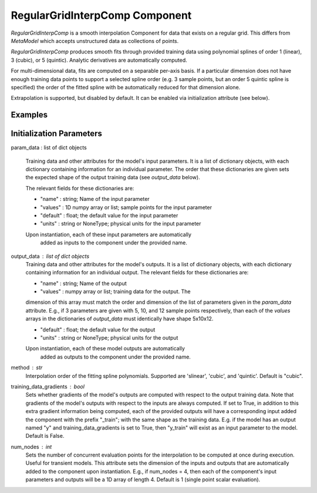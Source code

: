 .. index:: RegularGridInterpComp Example

*********************************
RegularGridInterpComp Component
*********************************

`RegularGridInterpComp` is a smooth interpolation Component for data that exists on a regular grid.
This differs from `MetaModel` which accepts unstructured data as collections of points.

`RegularGridInterpComp` produces smooth fits through provided training data using polynomial
splines of order 1 (linear), 3 (cubic), or 5 (quintic). Analytic
derivatives are automatically computed.

For multi-dimensional data, fits are computed
on a separable per-axis basis. If a particular dimension does not have
enough training data points to support a selected spline order (e.g. 3
sample points, but an order 5 quintic spline is specified) the order of the
fitted spline with be automatically reduced for that dimension alone.

Extrapolation is supported, but disabled by default. It can be enabled
via initialization attribute (see below).


.. embed-options::
    openmdao.components.regular_grid_interp_comp
    _for_docs
    metadata

Examples
---------------

.. embed-test::
    openmdao.components.tests.test_regular_grid_interp_comp.TestRegularGridMapFeature.test_xor


Initialization Parameters
-------------------------
param_data : list of dict objects

    Training data and other attributes for the model's input parameters.
    It is a list of dictionary objects, with each dictionary containing
    information for an individual parameter. The order that these dictionaries are
    given sets the expected shape of the output training data (see
    `output_data` below).

    The relevant fields for these dictionaries are:

    - "name" : string; Name of the input parameter
    - "values" : 1D numpy array or list; sample points for the input parameter
    - "default" : float; the default value for the input parameter
    - "units" : string or NoneType; physical units for the input parameter

    Upon instantiation, each of these input parameters are automatically
        added as inputs to the component under the provided name.
output_data : list of dict objects
    Training data and other attributes for the model's outputs.
    It is a list of dictionary objects, with each dictionary containing
    information for an individual output. The relevant fields for these
    dictionaries are:

    - "name" : string; Name of the output
    - "values" : numpy array or list; training data for the output. The
    dimension of this array must match the order and dimension of the list
    of parameters given in the `param_data` attribute. E.g., if 3 parameters
    are given with 5, 10, and 12 sample points respectively, than each
    of the `values` arrays in the dictionaries of `output_data` must
    identically have shape 5x10x12.

    - "default" : float; the default value for the output
    - "units" : string or NoneType; physical units for the output

    Upon instantiation, each of these model outputs are automatically
        added as outputs to the component under the provided name.
method : str
    Interpolation order of the fitting spline polynomials. Supported are
    'slinear', 'cubic',  and 'quintic'. Default is "cubic".
training_data_gradients : bool
    Sets whether gradients of the model's outputs are computed with
    respect to the output training data. Note that gradients of the model's
    outputs with respect to the inputs are always computed.
    If set to True, in addition to this extra gradient information being
    computed, each of the provided outputs will have a corresponding
    input added the component with the prefix "_train"; with the same shape
    as the training data. E.g. if the model has an output named "y" and
    training_data_gradients is set to True, then "y_train" will exist as
    an input parameter to the model. Default is False.
num_nodes : int
    Sets the number of concurrent evaluation points for the interpolation
    to be computed at once during execution. Useful for transient models.
    This attribute sets the dimension of the inputs and outputs that
    are automatically added to the component upon instantiation.
    E.g., if num_nodes = 4, then each of the component's input parameters
    and outputs will be a 1D array of length 4.
    Default is 1 (single point scalar evaluation).


